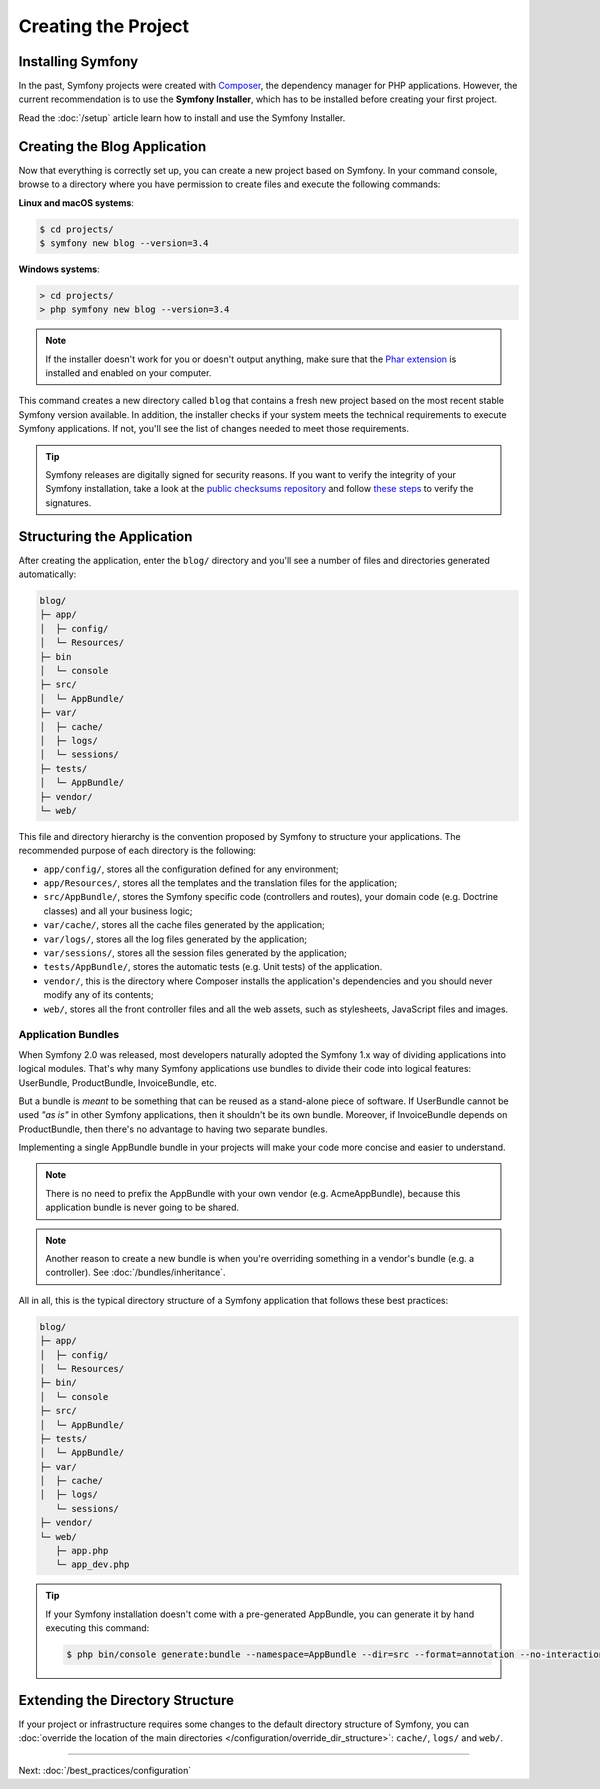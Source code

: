Creating the Project
====================

Installing Symfony
------------------

In the past, Symfony projects were created with `Composer`_, the dependency manager
for PHP applications. However, the current recommendation is to use the **Symfony
Installer**, which has to be installed before creating your first project.

.. best-practice::

    Use the Symfony Installer to create new Symfony-based projects.

Read the :doc:`/setup` article learn how to install and use the Symfony
Installer.

.. _linux-and-mac-os-x-systems:
.. _windows-systems:

Creating the Blog Application
-----------------------------

Now that everything is correctly set up, you can create a new project based on
Symfony. In your command console, browse to a directory where you have permission
to create files and execute the following commands:

**Linux and macOS systems**:

.. rst-class:: command-linux
.. code-block:: terminal

    $ cd projects/
    $ symfony new blog --version=3.4

**Windows systems**:

.. rst-class:: command-windows
.. code-block:: terminal

    > cd projects/
    > php symfony new blog --version=3.4

.. note::

    If the installer doesn't work for you or doesn't output anything, make sure
    that the `Phar extension`_ is installed and enabled on your computer.

This command creates a new directory called ``blog`` that contains a fresh new
project based on the most recent stable Symfony version available. In addition,
the installer checks if your system meets the technical requirements to execute
Symfony applications. If not, you'll see the list of changes needed to meet those
requirements.

.. tip::

    Symfony releases are digitally signed for security reasons. If you want to
    verify the integrity of your Symfony installation, take a look at the
    `public checksums repository`_ and follow `these steps`_ to verify the
    signatures.

Structuring the Application
---------------------------

After creating the application, enter the ``blog/`` directory and you'll see a
number of files and directories generated automatically:

.. code-block:: text

    blog/
    ├─ app/
    │  ├─ config/
    │  └─ Resources/
    ├─ bin
    │  └─ console
    ├─ src/
    │  └─ AppBundle/
    ├─ var/
    │  ├─ cache/
    │  ├─ logs/
    │  └─ sessions/
    ├─ tests/
    │  └─ AppBundle/
    ├─ vendor/
    └─ web/

This file and directory hierarchy is the convention proposed by Symfony to
structure your applications. The recommended purpose of each directory is the
following:

* ``app/config/``, stores all the configuration defined for any environment;
* ``app/Resources/``, stores all the templates and the translation files for the
  application;
* ``src/AppBundle/``, stores the Symfony specific code (controllers and routes),
  your domain code (e.g. Doctrine classes) and all your business logic;
* ``var/cache/``, stores all the cache files generated by the application;
* ``var/logs/``, stores all the log files generated by the application;
* ``var/sessions/``, stores all the session files generated by the application;
* ``tests/AppBundle/``, stores the automatic tests (e.g. Unit tests) of the
  application.
* ``vendor/``, this is the directory where Composer installs the application's
  dependencies and you should never modify any of its contents;
* ``web/``, stores all the front controller files and all the web assets, such
  as stylesheets, JavaScript files and images.

Application Bundles
~~~~~~~~~~~~~~~~~~~

When Symfony 2.0 was released, most developers naturally adopted the Symfony
1.x way of dividing applications into logical modules. That's why many Symfony
applications use bundles to divide their code into logical features: UserBundle,
ProductBundle, InvoiceBundle, etc.

But a bundle is *meant* to be something that can be reused as a stand-alone
piece of software. If UserBundle cannot be used *"as is"* in other Symfony
applications, then it shouldn't be its own bundle. Moreover, if InvoiceBundle
depends on ProductBundle, then there's no advantage to having two separate bundles.

.. best-practice::

    Create only one bundle called AppBundle for your application logic.

Implementing a single AppBundle bundle in your projects will make your code
more concise and easier to understand.

.. note::

    There is no need to prefix the AppBundle with your own vendor (e.g.
    AcmeAppBundle), because this application bundle is never going to be
    shared.

.. note::

    Another reason to create a new bundle is when you're overriding something
    in a vendor's bundle (e.g. a controller). See :doc:`/bundles/inheritance`.

All in all, this is the typical directory structure of a Symfony application
that follows these best practices:

.. code-block:: text

    blog/
    ├─ app/
    │  ├─ config/
    │  └─ Resources/
    ├─ bin/
    │  └─ console
    ├─ src/
    │  └─ AppBundle/
    ├─ tests/
    │  └─ AppBundle/
    ├─ var/
    │  ├─ cache/
    │  ├─ logs/
       └─ sessions/
    ├─ vendor/
    └─ web/
       ├─ app.php
       └─ app_dev.php

.. tip::

    If your Symfony installation doesn't come with a pre-generated AppBundle,
    you can generate it by hand executing this command:

    .. code-block:: terminal

        $ php bin/console generate:bundle --namespace=AppBundle --dir=src --format=annotation --no-interaction

Extending the Directory Structure
---------------------------------

If your project or infrastructure requires some changes to the default directory
structure of Symfony, you can
:doc:`override the location of the main directories </configuration/override_dir_structure>`:
``cache/``, ``logs/`` and ``web/``.

----

Next: :doc:`/best_practices/configuration`

.. _`Composer`: https://getcomposer.org/
.. _`Phar extension`: https://php.net/manual/en/intro.phar.php
.. _`public checksums repository`: https://github.com/sensiolabs/checksums
.. _`these steps`: http://fabien.potencier.org/signing-project-releases.html
